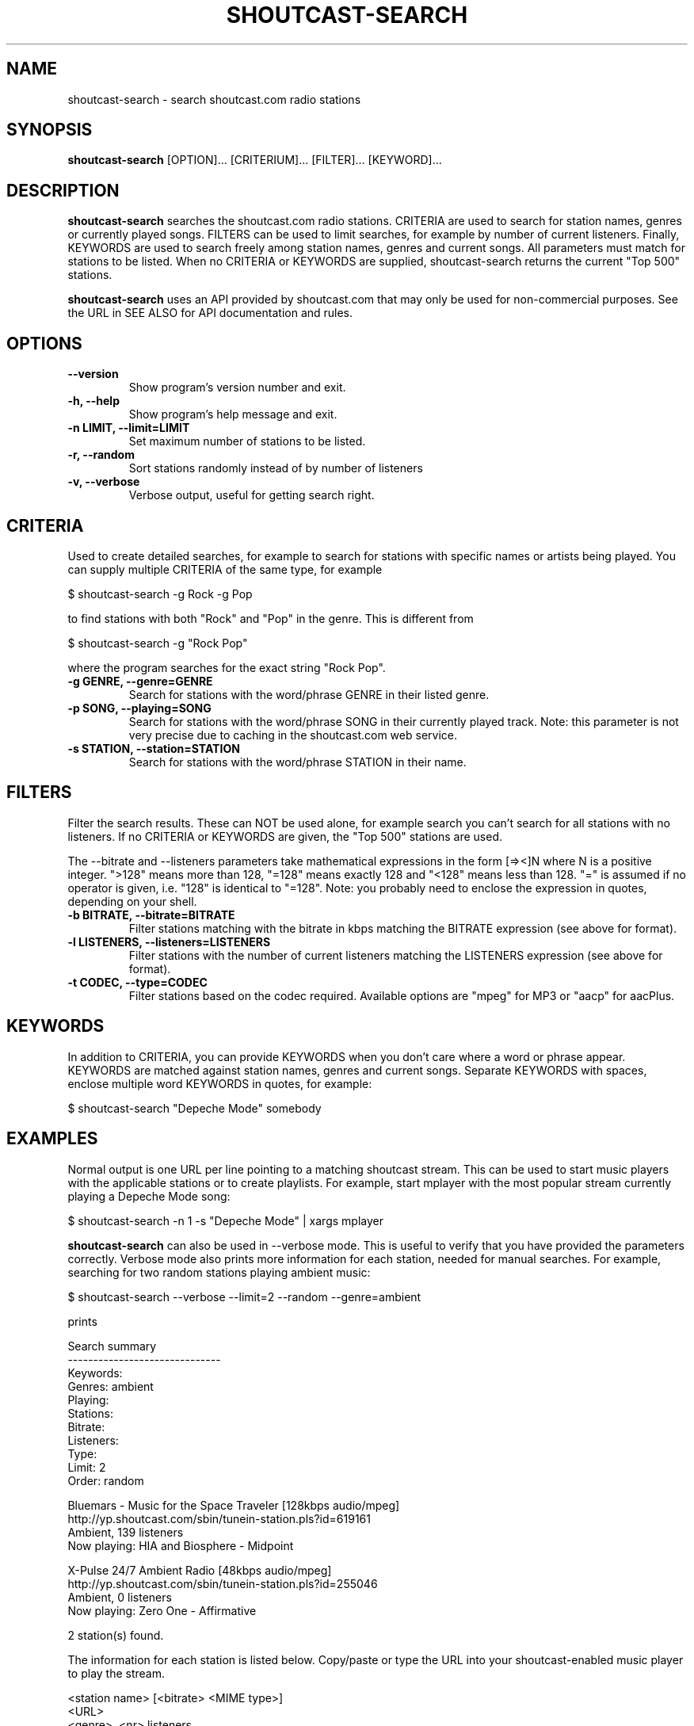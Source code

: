 .TH SHOUTCAST-SEARCH 1 shoutcast-search-CURVERSION
.SH NAME
shoutcast-search \- search shoutcast.com radio stations
.SH SYNOPSIS
.B shoutcast-search
[OPTION]... [CRITERIUM]... [FILTER]... [KEYWORD]...
.SH DESCRIPTION
.B shoutcast-search
searches the shoutcast.com radio stations. CRITERIA are used to search for station names, genres or currently played songs. FILTERS can be used to limit searches, for example by number of current listeners. Finally, KEYWORDS are used to search freely among station names, genres and current songs. All parameters must match for stations to be listed. When no CRITERIA or KEYWORDS are supplied, shoutcast-search returns the current "Top 500" stations.

.B shoutcast-search
uses an API provided by shoutcast.com that may only be used for non-commercial purposes. See the URL in SEE ALSO for API documentation and rules.
.SH OPTIONS
.TP
.B --version
Show program's version number and exit.
.TP
.B -h, --help
Show program's help message and exit.
.TP
.B -n LIMIT, --limit=LIMIT
Set maximum number of stations to be listed.
.TP
.B -r, --random
Sort stations randomly instead of by number of listeners
.TP
.B -v, --verbose
Verbose output, useful for getting search right.
.SH CRITERIA
Used to create detailed searches, for example to search for stations with specific names or artists being played. You can supply multiple CRITERIA of the same type, for example

    $ shoutcast-search -g Rock -g Pop

to find stations with both "Rock" and "Pop" in the genre. This is different from

    $ shoutcast-search -g "Rock Pop"

where the program searches for the exact string "Rock Pop".
.TP
.B -g GENRE, --genre=GENRE
Search for stations with the word/phrase GENRE in their listed genre.
.TP
.B -p SONG, --playing=SONG
Search for stations with the word/phrase SONG in their currently played track. Note: this parameter is not very precise due to caching in the shoutcast.com web service.
.TP
.B -s STATION, --station=STATION
Search for stations with the word/phrase STATION in their name.
.SH FILTERS
Filter the search results. These can NOT be used alone, for example search you can't search for all stations with no listeners. If no CRITERIA or KEYWORDS are given, the "Top 500" stations are used.

The --bitrate and --listeners parameters take mathematical expressions in the form [=><]N where N is a positive integer. ">128" means more than 128, "=128" means exactly 128 and "<128" means less than 128. "=" is assumed if no operator is given, i.e. "128" is identical to "=128". Note: you probably need to enclose the expression in quotes, depending on your shell.
.TP
.B -b BITRATE, --bitrate=BITRATE
Filter stations matching with the bitrate in kbps matching the BITRATE expression (see above for format).
.TP
.B -l LISTENERS, --listeners=LISTENERS
Filter stations with the number of current listeners matching the LISTENERS expression (see above for format).
.TP
.B -t CODEC, --type=CODEC
Filter stations based on the codec required. Available options are "mpeg" for MP3 or "aacp" for aacPlus.
.SH KEYWORDS
In addition to CRITERIA, you can provide KEYWORDS when you don't care where a word or phrase appear. KEYWORDS are matched against station names, genres and current songs. Separate KEYWORDS with spaces, enclose multiple word KEYWORDS in quotes, for example:

    $ shoutcast-search "Depeche Mode" somebody
.SH EXAMPLES
Normal output is one URL per line pointing to a matching shoutcast stream. This can be used to start music players with the applicable stations or to create playlists. For example, start mplayer with the most popular stream currently playing a Depeche Mode song:

  $ shoutcast-search -n 1 -s "Depeche Mode" | xargs mplayer

.B shoutcast-search
can also be used in --verbose mode. This is useful to verify that you have provided the parameters correctly. Verbose mode also prints more information for each station, needed for manual searches. For example, searching for two random stations playing ambient music:

   $ shoutcast-search --verbose --limit=2 --random --genre=ambient

prints

   Search summary
   ------------------------------
    Keywords: 
      Genres: ambient
     Playing: 
    Stations: 
     Bitrate: 
   Listeners: 
        Type: 
       Limit: 2
       Order: random

   Bluemars - Music for the Space Traveler [128kbps audio/mpeg]
           http://yp.shoutcast.com/sbin/tunein-station.pls?id=619161
           Ambient, 139 listeners
           Now playing: HIA and Biosphere - Midpoint

   X-Pulse 24/7 Ambient Radio [48kbps audio/mpeg]
           http://yp.shoutcast.com/sbin/tunein-station.pls?id=255046
           Ambient, 0 listeners
           Now playing: Zero One - Affirmative

   2 station(s) found.

The information for each station is listed below. Copy/paste or type the URL into your shoutcast-enabled music player to play the stream.

   <station name> [<bitrate> <MIME type>]
           <URL>
           <genre>, <nr> listeners
           Now playing: <current track>
.SH EXIT STATUS
.TP
.B 0
Successful
.TP
.B 1
Network error
.TP
.B 2
Argument error
.TP
.B 3
Other error
.SH AUTHOR
Written by Henrik Hallberg (halhen@k2h.se)
.SH REPORTING BUGS
Please report bugs to halhen@k2h.se
.SH SEE ALSO
http://forums.winamp.com/showthread.php?threadid=295638
http://www.shoutcast.com
.SH LICENSE
Copyright (c) 2009 by Henrik Hallberg (halhen@k2h.se)

This program is free software; you can redistribute it and/or modify it under the terms of the GNU General Public License as published by the Free Software Foundation; either version 2 of the License, or (at your option) any later version.

This program is distributed in the hope that it will be useful, but WITHOUT ANY WARRANTY; without even the implied warranty of MERCHANTABILITY or FITNESS FOR A PARTICULAR PURPOSE.  See the GNU General Public License for more details.

You should have received a copy of the GNU General Public License along with this program; if not, write to the Free Software Foundation, Inc., 51 Franklin Street, Fifth Floor, Boston, MA 02110-1301 USA.
